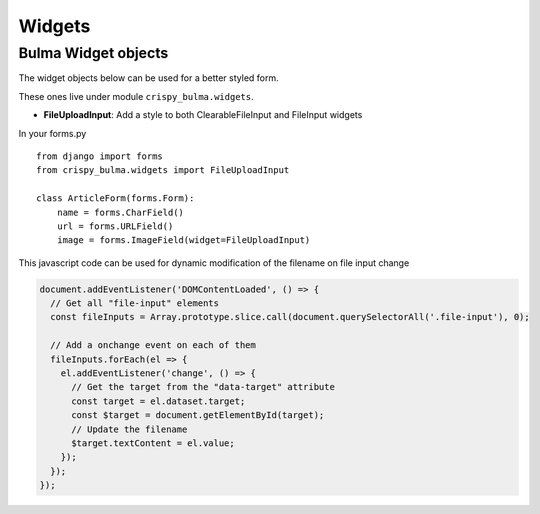 .. `widgets`:

=======
Widgets
=======

Bulma Widget objects
~~~~~~~~~~~~~~~~~~~~

The widget objects below can be used for a better styled form.

.. _here: https://django-crispy-forms.readthedocs.io/en/latest/layouts.html#universal-layout-objects


These ones live under module ``crispy_bulma.widgets``.


- **FileUploadInput**: Add a style to both ClearableFileInput and FileInput widgets

In your forms.py ::

    from django import forms
    from crispy_bulma.widgets import FileUploadInput

    class ArticleForm(forms.Form):
        name = forms.CharField()
        url = forms.URLField()
        image = forms.ImageField(widget=FileUploadInput)
        

This javascript code can be used for dynamic modification of the filename on file input change

.. code-block:: javascript

    document.addEventListener('DOMContentLoaded', () => {
      // Get all "file-input" elements
      const fileInputs = Array.prototype.slice.call(document.querySelectorAll('.file-input'), 0);

      // Add a onchange event on each of them
      fileInputs.forEach(el => {
        el.addEventListener('change', () => {
          // Get the target from the "data-target" attribute
          const target = el.dataset.target;
          const $target = document.getElementById(target);
          // Update the filename
          $target.textContent = el.value;
        });
      });
    });

.. image:: images/file_input.png
   :align: center

.. image:: images/clearable_file_input.png
   :align: center

